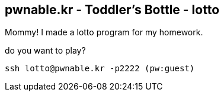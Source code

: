 pwnable.kr - Toddler's Bottle - lotto
-------------------------------------

Mommy! I made a lotto program for my homework.

do you want to play?


    ssh lotto@pwnable.kr -p2222 (pw:guest)

